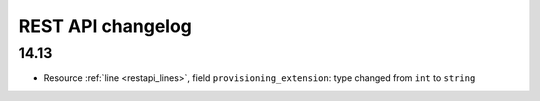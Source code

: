 .. _restapi_changelog:

******************
REST API changelog
******************

14.13
=====

* Resource :ref:`line <restapi_lines>`, field ``provisioning_extension``: type changed from ``int`` to ``string``
